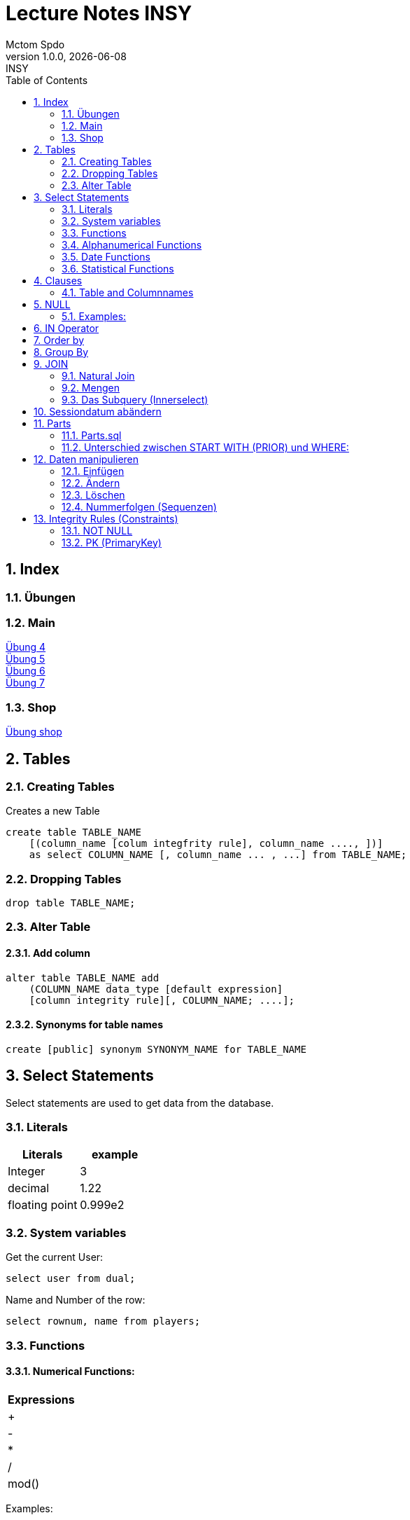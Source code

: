 = Lecture Notes INSY
Mctom Spdo
1.0.0, {docdate}: INSY
ifndef::imagesdir[:imagesdir: images]
//:toc-placement!:  // prevents the generation of the doc at this position, so it can be printed afterwards
:sourcedir: ../src/main/java
:icons: font
:sectnums:    // Nummerierung der Überschriften / section numbering
:toc: left
:stylesheet: ./css/dark.css

== Index

=== Übungen

=== Main

https://mctomspdo.github.io/school-SQL/uebungen/04/Uebung_4[Übung 4] +
https://mctomspdo.github.io/school-SQL/uebungen/05/Uebung_5[Übung 5] +
https://mctomspdo.github.io/school-SQL/uebungen/06/uebung_6[Übung 6] +
https://mctomspdo.github.io/school-SQL/uebungen/07/uebung_7[Übung 7] +

=== Shop

https://mctomspdo.github.io/school-SQL/uebungen/shop/shop[Übung shop]

== Tables

=== Creating Tables
Creates a new Table
[source, sql]
----
create table TABLE_NAME
    [(column_name [colum integfrity rule], column_name ...., ])]
    as select COLUMN_NAME [, column_name ... , ...] from TABLE_NAME;
----

=== Dropping Tables
[source, sql]
----
drop table TABLE_NAME;
----

=== Alter Table

==== Add column
[source, sql]
----
alter table TABLE_NAME add
    (COLUMN_NAME data_type [default expression]
    [column integrity rule][, COLUMN_NAME; ....];
----

==== Synonyms for table names
[source, sql]
----
create [public] synonym SYNONYM_NAME for TABLE_NAME
----

== Select Statements
Select statements are used to get data from the database.

=== Literals

|===
|Literals | example

|Integer
|3

|decimal
|1.22

|floating point
|0.999e2
|===

=== System variables
Get the current User:
[source, sql]
----
select user from dual;
----

Name and Number of the row:
[source, sql]
----
select rownum, name from players;
----

=== Functions

==== Numerical Functions:
|===
| Expressions

|+
|-
|*
|/
|mod()
|===

Examples:

[source, sql]
----
select amount+2 from dual;

select 3+4*2 from dual;

select mod(13,5) from dual;
----

=== Alphanumerical Functions
|===
|Expressions | Description

|length()
| gives the length from a String

|decode()
|allows you to replace certain parts of a String with another String https://docs.oracle.com/cd/B19306_01/server.102/b14200/functions040.htm[doc]

|substr()
|gives part of a given String https://docs.oracle.com/cd/B19306_01/server.102/b14200/functions162.htm[doc]

|instr()
|to find a certain part of a String in a given String https://docs.oracle.com/cd/B19306_01/server.102/b14200/functions068.htm[doc]

|upper()
|Transforms a given String to uppercase

|lower()
|Transforms a given String to lowercase
|===

=== Date Functions
Difference between 2 Dates:

[source, sql]
----
select sysdate - pen_date from penalties;
----

Parse Date:

[source, sql]
----
select to_date('2022-01-25', 'YYYY-MM-DD') from dual;
----

Date to String:

[source, sql]
----
select to_char(sysdate, 'DD-MM-YY') from dual;
----

==== Formats for Dates
Examples:

[source, sql]
----
select to_char(PEN_DATE, 'DD-MM.YY') from PENALTIES;

select to_char(sysdate, 'DD-MM.YY') from dual;
----

Formats:
|===
|FormatString | Description

|DD, Dy, Day
|Days

|MM, Mon, Month
|Months (3 letters), (English Months)

|YY, YYYY
| Years (2 or 4 digits)

|HH, HH12, HH24
| Hours (12 or 24h format)

|MI
|Minutes

|SS
|Seconds
|===
NOTE: The case of the Formats will translate to the output

=== Statistical Functions
|===
|Function | Description

| count()
| counts the numer of rows

|min()
|gets the tiniest Value out of a column

|max()
| gets the biggest Value out of a column

|avg()
|average out of all the values

|stddev()
|Standard definition out of all the values

|variance()
|Variance between all the values
|===

Examples:

[source, sql]
----
select count(*) from dual; /* returns: 1*/

select * from dual;

/* Amount of players that are from Stratford */
select count(*) from players where TOWN = 'Stratford';

/* highest penalty */
select max(AMOUNT) from PENALTIES;
----

== Clauses
A SQL statement is made out of Clauses, and they could look like this;

[source, sql]
----
select .. from ..
[WHERE ..]
[CONNECT BY ..]
[GROUP BY ..]
    [HAVING ..]
[ORDER BY ..]
----

=== Table and Columnnames

[source,sql]
----
select PEN_DATE from PENALTIES;
----

is the same as:

[source, sql]
----
select MCTOM.PENALTIES.PEN_DATE from MCTOM.PENALTIES;
----

remove redundant lines:
[source, sql]
----
select distinct PLAYERNO from PLAYERS
----

== NULL
Null is special operator. +
If a Value is NULL it is unknown or undefined.

if you want to check if a Value is null, you can do this with "is null"

IMPORTANT: You can not check null with "= null"!

.Condition and given Datatype
|===
|Given Value | Condition | Evaluates to:

|10
|is null
|false

|10
|is not null
| true

|null
|is null
|true

|null
|is not null
|false

|10
|!= null
|UNKNOWN

|10
| = null
| UNKNOWN
|===

=== Examples:
[source, sql]
----
/*all players that are playing professionally*/
select * from PLAYERS where LEAGUENO is not null;
----

== IN Operator
with the In operator, you can check if a value is in a list of Values. +
Examples:

[source, sql]
----
/* Players with the numbers 6, 8, 27, 44 and 104 */
select * from PLAYERS where PLAYERNO in (6, 8, 27, 44, 104)

/* with the help of subqueries:
   All Players that have one or more Penalty: */
select * from PLAYERS
where PLAYERNO in (select distinct PLAYERNO from PENALTIES);
----

Example:

Output PlayerNo, name and initials of all Players, that have won at least 1 Match.

[source, sql]
----
select PLAYERNO, NAME, INITIALS from PLAYERS
where PLAYERNO in
(select PLAYERNO from MATCHES where WON >= 1);
----

== Order by
Order by sorts the output by a given value.

Example: All Towns and how many Players are in there sorted by Town

[source, sql]
----
select town, NAME as Players from PLAYERS order by TOWN;
----

== Group By
Groups the rows by a certain argument. For example groups the players by town:

[source, sql]
----
select TOWN, count(*) as Anzahl
from PLAYERS
group by TOWN;
----

Amount of penalties for each year:

[source, sql]
----
select to_char(PEN_DATE, 'yyyy') as YEAR, count(*) as AMOUNT, sum(AMOUNT) || ' €' as PENALTIES
from PENALTIES
group by to_char(PEN_DATE, 'yyyy')
order by 1;
----

https://mctomspdo.github.io/school-SQL/uebungen/05/Uebung_5.html[Übung 5]

== JOIN
A select statement is a join, when there are at least 2 Tables and a where statement that connects the Tables with each other.

[source, sql]
----
select * from PLAYERS, PENALTIES;
----
In this case we would get a cartesisches Product, that means that each row will be outputted with each row. +
This is why we have to check that the Players and the penalties have the same Playerno.

[source, sql]
----
select pl.PLAYERNO, pl.NAME, sum(pe.AMOUNT) as PENALTIES
from PLAYERS pl, PENALTIES pe
where pl.PLAYERNO = pe.PLAYERNO
group by pl.NAME, pl.PLAYERNO;
----

The most used Jointype is the Equijoin (Natural Join). +
// Der am häufigsten verwendete Jointyp ist der Equijoin (Vergleichsoperator = )

Join Types:
https://mctomspdo.github.io/school-SQL/docs/Join_NEU.pdf[Join_NEU.pdf]

=== Natural Join

[source, sql]
----
select emp.ENAME, dept.DNAME from EMP, DEPT
where EMP.DEPTNO = DEPT.DEPTNO;
----

or

[source, sql]
----
select d.DEPTNO, e.ENAME, d.DNAME from EMP e, DEPT d
where e.DEPTNO = d.DEPTNO;
----

or

[source, sql]
----
select EMP.ENAME, DEPT.DNAME from EMP NATURAL join DEPT;

/* it can be also be written as: */
select EMP.ENAME, DEPT.DNAME from EMP INNER join DEPT on EMP.DEPTNO = DEPT.DEPTNO;
----

inner Join combines the data from both Tables:

[source, sql]
----
select * from EMP e inner join DEPT d on e.DEPTNO = d.DEPTNO;
----

=== Mengen

image::mengen.png[]

==== left join:

[source, sql]
----
select *
from EMP e left join DEPT d
    on e.DEPTNO = d.DEPTNO;
----
The outcome should be 15 rows long

==== inner join:

[source, sql]
----
select *
from EMP e inner join DEPT d
    on e.DEPTNO = d.DEPTNO;
----
The outcome should be 14 lines long, since the BIGBOSS does not have a DeptNo.

==== left join + null

[source, sql]
----
select *
from EMP e left join DEPT d
    on e.DEPTNO = d.DEPTNO
where e.DEPTNO is null or d.DEPTNO is null;
----

==== full outer join

[source, sql]
----
select *
from EMP e full outer join DEPT d
    on e.DEPTNO = d.DEPTNO;
----

==== full outer join + null

[source, sql]
----
select *
from EMP e full outer join DEPT d
    on e.DEPTNO = d.DEPTNO
where d.DEPTNO is null or e.DEPTNO is null;
----

[source,sql]
----
/* FIXME: Nächstes Mal*/
select *
from EMP e, DEPT d
where e.DEPTNO  = d.DEPTNO (+) and (d.DEPTNO is null or e.DEPTNO is null);
----

==== right join
The opposite for the left join

[source,sql]
----
select *
from EMP e right join DEPT D
    on e.DEPTNO = D.DEPTNO;
----

16 rows

==== right join + null

[source, sql]
----
select *
from emp e right join dept d
    on e.deptno=d.deptno
where d.deptno is null;
----

0 rows

=== Das Subquery (Innerselect)

Wieder ein select innerhalb der Bedingung. +

* keine Order by im Subquery

Suchreihenfolge:

1.Suche der Columns im Subquery +
2. Wenn nicht vorhanden, Suche im Übergeordneten select

NOTE: Trick: Alias-Namen

Bsp: +
Ausgabe von SpielerNr, Spielername derjenigen Spieler, die mindestens eine Strafe erhalten haben.

[source, sql]
----
/* 1. Möglichkeit */
select distinct pl.PLAYERNO, pl.NAME
from PLAYERS pl inner join PENALTIES P
    on pl.PLAYERNO = P.PLAYERNO

/* 2. Möglichkeit */
select PLAYERNO, NAME
from PLAYERS
where exists (
    select * from PENALTIES
    where PLAYERS.PLAYERNO = PENALTIES.PLAYERNO);

select PLAYERNO, NAME
from PLAYERS
where PLAYERNO in (select PLAYERNO from PENALTIES);
----

Bsp:
Ausgabe der Spieler mit dne 4 höchsten Strafen

[source, sql]
----
/* Gesamtsumme */
select *
from (
    select pl.PLAYERNO, NAME, sum(P.AMOUNT) as AMOUNT
    from PLAYERS pl inner join PENALTIES P
        on pl.PLAYERNO = P.PLAYERNO
    group by pl.PLAYERNO, pl.NAME
    order by AMOUNT desc)
where ROWNUM <= 4;

/* Einzelne Strafen */
select * from (
    select pl.PLAYERNO, pl.NAME, P.AMOUNT
    from PLAYERS pl inner join PENALTIES P
        on pl.PLAYERNO = P.PLAYERNO order by AMOUNT desc)
where ROWNUM <= 4;
----

== Sessiondatum abändern

Einschub:
Das Datumsformat für die Session kann jederzeit geändert werden, mithilfe folgendem Befehlt:

Dies änder das Datum nur für die aktuelle Session

[source, sql]
----
alter session set nls_date_format = 'DD-MON-YYYY HH24:MI:SS';
----

== Parts

image::parts-img.png[]

Hier kann man das UML Diagramm reverse-enginieeren

[plantuml, parts]
----
@startuml

class Parts

left to right direction

skinparam backgroundcolor transparent
skinparam shadowing false

Parts "0..1" -- "*" Parts

@enduml
----

=== Parts.sql

neue SQL Datei: parts.sql

[source, sql]
----
select *
from PARTS
connect by SUB = SUPER;
----

Bsp: Ermittle die Teile as denen P3 besteht:

[source, sql]
----
select *
from PARTS
connect by SUB = SUPER
start with SUPER = 'P3';
----

Start With: Alle Bedingungen sind Möglich (SUPER < 3, ...)

=== Unterschied zwischen START WITH (PRIOR) und WHERE: +
Where entfernt nur die ihr entsprechenden Datensätze, keine Kind-DS

Systemvariable: LEVEL

Level is die Stufennummer beginnend mit 1

[source, sql]
----
select rownum, level, SUB, SUPER, PRICE
from PARTS
connect by prior SUB = SUPER
start with SUPER = 'P3';
----

Skalarfunktion: LPAD

[source, sql]
----
select lpad(' ', 8 * (level -1)) || level || '-' || SUPER || '-' || SUB
from PARTS
connect by prior SUB=SUPER
start with SUPER = 'P3';
----

== Daten manipulieren

=== Einfügen

Mithilfe von Insert into kann man werte in Tabellen einfügen

image::abb31.png[]

image::inserts.png[]

==== Masseninsert:

Mithilfe eines Masseninserts, kann man eine Kopie von der Tabelle anlegen, darauf arbeiten, und dann einen masseninsert machen, auf die Originaltablle speichern.

image::abb33.png[]

=== Ändern
[source, sql]
----
UPDATE table_name SET column_name1 = expression | subquery
[, col_name2 = expression | subquery, ...]
[WHERE condition]
----

IMPORTANT: Where verwenden, sonst werden alle Zeilen geändert!

image::abb34.png[]

1: Preis von P05 auf ATS 100,- setzen

[source, sql]
----
update PARTS
set PRICE = 100
where upper(SUB) = 'P5';
----

2: Preis von P05 um 10% erhöhen

[source, sql]
----
update PARTS
set PRICE = PRICE * 1.1
where upper(SUB) = 'P5';
----

3: Alle Preise über ATS 60,- um 10% herabsetzen

[source, sql]
----
update PARTS
set PRICE = PRICE * 0.9
where PRICE > 60;
----

4: Alle Preise unter dem Durchschnitt um 20% erhöhen.

[source, sql]
----
update PARTS
set PRICE = PRICE * 1.2
where PRICE < (
    select avg(PRICE)
    from PARTS);
----

=== Löschen

image::abb35.png[]

Löschbefehlte:

|====
| Befehl |Beschreibung

| DELETE
| (DML) löscht nur die Daten, kann zurückgeholt werden

| DROP
| (DDL), alles wird gelöscht, kann nicht zurückgerollt werden

| TRUNCATE <TABLE>
| (DDL), gibt Speicherplatz frei, where nicht möglich, kann nicht zurückgerollt werden
|====

Aufgabe SQL 7 (15.03.2022, UNION, MINUS, INTERSECT, SUBSELECT, JOIN)

=== Nummerfolgen (Sequenzen)

Verwendet für PrimaryKey (künstlichen Schlüssen)

Variante: max

==== Variante 1: max

[source, sql]
----
select max(TEAMNO) + 1 from TEAMS;
insert into TEAMS values (...)
----

==== Variante 2: eigene Nummerntabelle

[source, sql]
----
select max(TEAMNO) +1 from TEAMS;
insert into TEAMS values (..);
insert into TEAMNO values (...)
----

Beide Möglichkeiten haben Paralellsisierungsprobleme

==== Lösung: nicht automare statements

[source, sql]
----
create sequence seq_name
[start with integer]
[increment by integer]
[{MAXVALUE integer | NOMAXVALUE}]
[{MINVALUE integer  | NOMINVALUE}]
[{CYCLE | NOCYCLE}]
[{ORDER | NORODER}]
[{CACHE integer | NOCACHE}]
----

[source, sql]
----
create sequence seq_teamno start with 3;
insert into TEAMS(teamsno, playerno, division)
values (seg_teamno.nextval, 104, 'first');

/* Values seg_teamno ausgeben: */
select seq_teamno.currval from dual;
----

Pseudospalten: nextval, curval +

* increment by ist default (1), auch negativmöglich
* start with: Anfangswert
* minvalue, maxvalue: mindest und höchstwert (limit erreicht bei ca. 10 ^ 27)

.Abbildung 43
image::abb43.png[]

==== Löschen einer Sequence

[source, sql]
----
drop sequence seq_name
----

==== Hinweis

[source, sql]
----
select * from USER_SEQUENCES;
----

NOTE: Sequenzen, User, usw stehen im Datadictionary

Alle Sequenzes in der Datenbank zeigen:

[source, sql]
----
select * from DBA_SEQUENCES; --nur Datenbankadministrator
----

Dies kann nur ein Datenbankadministrator (DBA) ausführen.

== Integrity Rules (Constraints)

erzwingen Regeln

[options=header]
|===
|Rule | Bedeutung
|NOT NULL |can't be null
|PK | Primary key
|UNIQUE | can't exist multiple times
|FK | Foreign key
|CHECK | for more options
|===

image::abb45.png[]

=== NOT NULL

[source, sql]
----
column_name .... [CONSTRAINT constraint_name] NOT NULL
----

Name vom Constraints, wenn nicht angegeben, wir automatisch von ORACLE vergeben.
(SYS_C[nnnn])

Wenn der Name vergeben wird, gibt es meist Datenbankregeln, die von der
Firma festgelegt werden.

=== PK (PrimaryKey)

image::abb46.png[]

Der Primary key hat eigenschaften, die dieser gleich mitbringt:

* not null
* unique (darf einmal null sein)

column integrity nur möglich, wenn PK aus einer Spalte besteht.

